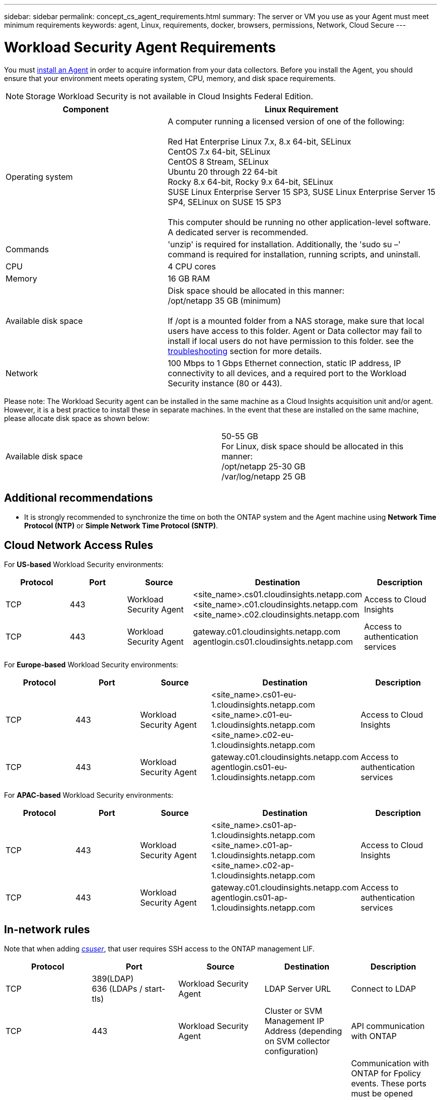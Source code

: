 ---
sidebar: sidebar
permalink: concept_cs_agent_requirements.html
summary: The server or VM you use as your Agent must meet minimum requirements
keywords: agent, Linux, requirements, docker, browsers, permissions, Network, Cloud Secure
---

= Workload Security Agent Requirements
:toc: macro
:hardbreaks:
:toclevels: 1
:nofooter:
:icons: font
:linkattrs:
:imagesdir: ./media/

[.lead]
You must link:task_cs_add_agent.html[install an Agent] in order to acquire information from your data collectors. Before you install the Agent, you should ensure that your environment meets operating system, CPU, memory, and disk space requirements.

NOTE: Storage Workload Security is not available in Cloud Insights Federal Edition.

[cols=2*,options="header",cols="36,60"]
|===
|Component|Linux Requirement
|Operating system|A computer running a licensed version of one of the following:

Red Hat Enterprise Linux 7.x, 8.x 64-bit, SELinux 
CentOS 7.x 64-bit, SELinux 
CentOS 8 Stream, SELinux 
Ubuntu 20 through 22 64-bit
Rocky 8.x 64-bit, Rocky 9.x 64-bit, SELinux 
SUSE Linux Enterprise Server 15 SP3, SUSE Linux Enterprise Server 15 SP4, SELinux on SUSE 15 SP3

This computer should be running no other application-level software. A dedicated server is recommended.

|Commands|'unzip' is required for installation. Additionally, the 'sudo su –' command is required for installation, running scripts, and uninstall.

//|Docker | The Docker CE package must be installed on the VM hosting the agent. 
//The agent systems should always have the Docker CE package installed. Users should not install the Docker-client-xx or Docker-common-xx native RHEL Docker packages since these do not support the 'docker run' CLI format that Workload Security supports. 
//|Java |OpenJDK Java is required. 
|CPU	|4 CPU cores 
|Memory	|16 GB RAM 
|Available disk space	|Disk space should be allocated in this manner:
//50 GB available for the root partition
/opt/netapp 35 GB (minimum)

If /opt is a mounted folder from a NAS storage, make sure that local users have access to this folder. Agent or Data collector may fail to install if local users do not have permission to this folder. see the link:task_cs_add_agent.html#troubleshooting-agent-errors[troubleshooting] section for more details. 

|Network|100 Mbps to 1 Gbps Ethernet connection, static IP address, IP connectivity to all devices, and a required port to the Workload Security instance (80 or 443).

|===

Please note: The Workload Security agent can be installed in the same machine as a Cloud Insights acquisition unit and/or agent. However, it is a best practice to install these in separate machines. In the event that these are installed on the same machine, please allocate disk space as shown below:

|===
|Available disk space	|50-55 GB
For Linux, disk space should be allocated in this manner:
/opt/netapp 25-30 GB
/var/log/netapp 25 GB
|===

== Additional recommendations
* It is strongly recommended to synchronize the time on both the ONTAP system and the Agent machine using *Network Time Protocol (NTP)* or *Simple Network Time Protocol (SNTP)*.

//// 

Removed from Table:

|Agent outbound URLs (port 433)|

\https://<site_name>.cs01.cloudinsights.netapp.com 
//You can get the site ID from the product URL. For example: https://*ab1234*.cs01.cloudinsights.netapp.com
You can use a broader range to specify the tenant ID: \https://*.cs01.cloudinsights.netapp.com/

\https://gateway.c01.cloudinsights.netapp.com 

\https://agentlogin.cs01.cloudinsights.netapp.com 

////



== Cloud Network Access Rules

For *US-based* Workload Security environments:

[cols=5*,options="header"]
|===
|Protocol|Port|Source	|Destination |Description
|TCP|443|Workload Security Agent|<site_name>.cs01.cloudinsights.netapp.com 
<site_name>.c01.cloudinsights.netapp.com 
<site_name>.c02.cloudinsights.netapp.com|Access to Cloud Insights
|TCP|443|Workload Security Agent|gateway.c01.cloudinsights.netapp.com
agentlogin.cs01.cloudinsights.netapp.com|Access to authentication services
|===

For *Europe-based* Workload Security environments:

[cols=5*,options="header"]
|===
|Protocol|Port|Source	|Destination |Description
|TCP|443|Workload Security Agent|<site_name>.cs01-eu-1.cloudinsights.netapp.com
<site_name>.c01-eu-1.cloudinsights.netapp.com
<site_name>.c02-eu-1.cloudinsights.netapp.com
|Access to Cloud Insights
|TCP|443|Workload Security Agent|gateway.c01.cloudinsights.netapp.com
agentlogin.cs01-eu-1.cloudinsights.netapp.com
|Access to authentication services
|===

For *APAC-based* Workload Security environments:

[cols=5*,options="header"]
|===
|Protocol|Port|Source	|Destination |Description
|TCP|443|Workload Security Agent|<site_name>.cs01-ap-1.cloudinsights.netapp.com
<site_name>.c01-ap-1.cloudinsights.netapp.com
<site_name>.c02-ap-1.cloudinsights.netapp.com
|Access to Cloud Insights
|TCP|443|Workload Security Agent|gateway.c01.cloudinsights.netapp.com
agentlogin.cs01-ap-1.cloudinsights.netapp.com
|Access to authentication services
|===

== In-network rules

Note that when adding _link:task_add_collector_svm.html#permissions-when-adding-via-cluster-management-ip[csuser]_, that user requires SSH access to the ONTAP management LIF.


[cols=5*,options="header"]
|===
|Protocol|Port|Source	|Destination |Description
|TCP|389(LDAP)
636 (LDAPs / start-tls) |Workload Security Agent|LDAP Server URL|Connect to LDAP
|TCP|443|Workload Security Agent|Cluster or SVM Management IP Address (depending on SVM collector configuration)|API communication with ONTAP
|TCP|35000 - 55000|SVM data LIF IP Addresses|Workload Security Agent|Communication with ONTAP for Fpolicy events. These ports must be opened towards the Workload Security Agent in order for ONTAP to send events to it, including any firewall on the Workload Security Agent itself (if present).
|TCP|7|Workload Security Agent|SVM data LIF IP Addresses|Uni-directional between ONTAP and Workload Security. Agent pings the SVM Lifs.
|SSH |22|Workload Security Agent| Cluster management |Needed for CIFS/SMB user blocking.
|===

//link:task_cs_add_agent.html[Configure an Agent]

// Supported browsers a
// * Internet Explorer 11 
// * Firefox ESR 60 
// * Chrome latest nightly (73.0)6

== System Sizing

See the link:concept_cs_event_rate_checker.html[Event Rate Checker] documentation for information about sizing.
